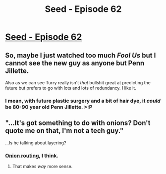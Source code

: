 #+TITLE: Seed - Episode 62

* [[https://www.webtoons.com/en/sf/seed/episode-62/viewer?title_no=1480&episode_no=64][Seed - Episode 62]]
:PROPERTIES:
:Author: ThirdMover
:Score: 21
:DateUnix: 1595754775.0
:DateShort: 2020-Jul-26
:FlairText: HSF
:END:

** So, maybe I just watched too much /Fool Us/ but I cannot see the new guy as anyone but Penn Jillette.

Also as we can see Turry really isn't /that/ bullshit great at predicting the future but prefers to go with lots and lots of redundancy. I like it.
:PROPERTIES:
:Author: ThirdMover
:Score: 3
:DateUnix: 1595754823.0
:DateShort: 2020-Jul-26
:END:

*** I mean, with future plastic surgery and a bit of hair dye, it /could/ be 80-90 year old Penn Jillette. >:P
:PROPERTIES:
:Author: callmesalticidae
:Score: 2
:DateUnix: 1595791684.0
:DateShort: 2020-Jul-26
:END:


** "...It's got something to do with onions? Don't quote me on that, I'm not a tech guy."

...Is he talking about layering?
:PROPERTIES:
:Author: avicouza
:Score: 3
:DateUnix: 1595790356.0
:DateShort: 2020-Jul-26
:END:

*** [[https://www.wikiwand.com/en/Onion_routing][Onion routing]], I think.
:PROPERTIES:
:Author: callmesalticidae
:Score: 6
:DateUnix: 1595791569.0
:DateShort: 2020-Jul-26
:END:

**** That makes /way/ more sense.
:PROPERTIES:
:Author: avicouza
:Score: 1
:DateUnix: 1595794676.0
:DateShort: 2020-Jul-27
:END:
